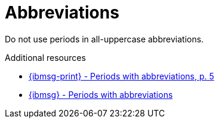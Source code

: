 :navtitle: Abbreviations
:keywords: reference, rule, abbreviations

= Abbreviations

Do not use periods in all-uppercase abbreviations.

.Additional resources

* link:{ibmsg-url-print}[{ibmsg-print} - Periods with abbreviations, p. 5]
* link:{ibmsg-url}?topic=grammar-abbreviations#periods-with-abbreviations[{ibmsg} - Periods with abbreviations]


